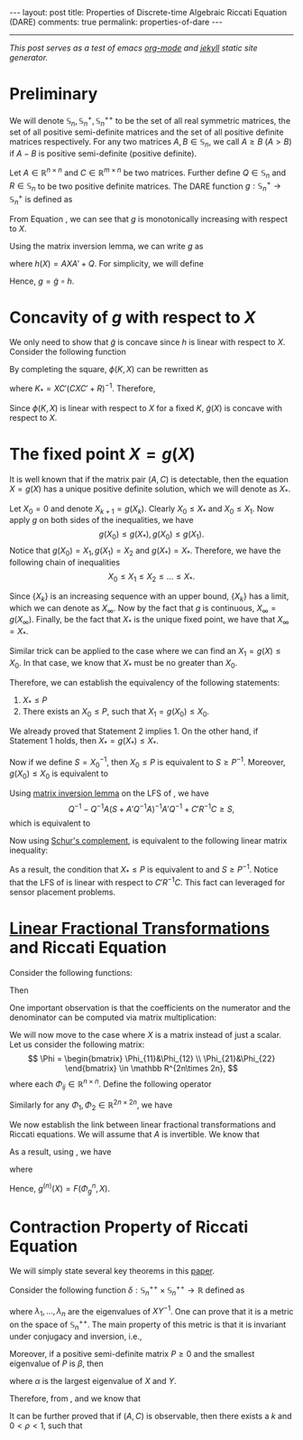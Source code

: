 #+OPTIONS:   H:4 num:nil toc:nil author:nil timestamp:nil tex:t 
#+BEGIN_HTML
---
layout: post
title: Properties of Discrete-time Algebraic Riccati Equation (DARE)
comments: true
permalink: properties-of-dare
---
#+END_HTML
-----
/This post serves as a test of emacs [[http://orgmode.org/][org-mode]] and [[http://jekyllrb.com/][jekyll]] static site generator./

* Preliminary
  We will denote $\mathbb S_n,\,\mathbb S_n^+,\mathbb S_n^{++}$ to be the set of all real symmetric matrices, the set of all positive semi-definite matrices and the set of all positive definite matrices respectively. For any two matrices $A,\,B\in \mathbb S_n$, we call $A \geq B$ ($A > B$) if $A - B$ is positive semi-definite (positive definite). 
  
  Let $A\in \mathbb R^{n\times n}$ and $C \in \mathbb R^{m\times n}$ be two matrices. Further define $Q \in \mathbb S_n$ and $R\in\mathbb S_n$ to be two positive definite matrices. The DARE function $g: \mathbb S_n^+\rightarrow\mathbb S_n^+$ is defined as
  \begin{equation}
  \label{eq:riccati1}
  g(X) \triangleq \left[\left(A X A' + Q\right)^{-1} + C'R^{-1}C\right]^{-1}.
  \end{equation}
  
  From Equation \eqref{eq:riccati1}, we can see that $g$ is monotonically increasing with respect to $X$. 
  
  Using the matrix inversion lemma, we can write $g$ as
  \begin{equation}
  \label{eq:riccati2}
  g(X) = h(X) - h(X) C' \left(C h(X) C'+R\right)^{-1}Ch(X),
  \end{equation}
  where $h(X) = AXA' + Q$. For simplicity, we will define
  \begin{equation}
  \tilde g(X) = X - X C' \left(C X C'+R\right)^{-1}CX.
  \end{equation}
  Hence, $g = \tilde g \circ h$.
  
* Concavity of $g$ with respect to $X$
  
  We only need to show that $\tilde g$ is concave since $h$ is linear with respect to $X$. Consider the following function
  \begin{align}
  \label{eq:linear}
  \phi (K,X) &\triangleq (I-KC) X (I-KC)' + KRK'\\
  & = X - KCX - XC'K' + K(CXC'+R)K'.
  \end{align}
  
  By completing the square, $\phi(K,X)$ can be rewritten as
  \begin{equation}
  \label{eq:linear2}
  \phi(K,X) = \tilde g(X) + (K-K_*) (CXC'+R)^{-1}(K-K_*)',
  \end{equation}
  where $K_* = XC'(CXC'+R)^{-1}$. Therefore,
  \begin{align}
  \label{eq:riccatilinear}
  \tilde g(X) = \min_{K} \phi(K,X).
  \end{align}
  Since $\phi(K,X)$ is linear with respect to $X$ for a fixed $K$, $\tilde g(X)$ is concave with respect to $X$.
  
* The fixed point $X = g(X)$
  
  It is well known that if the matrix pair $(A,C)$ is detectable, then the equation $X = g(X)$ has a unique positive definite solution, which we will denote as $X_*$.
  
  Let $X_0 = 0$ and denote $X_{k+1} = g(X_k)$. Clearly $X_0 \leq X_*$ and $X_0 \leq X_1$. Now apply $g$ on both sides of the inequalities, we have
  \[
  g(X_0) \leq g(X_*),\,g(X_0)\leq g(X_1).
  \]
  Notice that $g(X_0) = X_1,\,g(X_1) = X_2$ and $g(X_*) = X_*$. Therefore, we have the following chain of inequalities
  \[
  X_0 \leq X_1 \leq X_2 \leq \dots \leq X_*.
  \]
  
  Since $\{X_k\}$ is an increasing sequence with an upper bound, $\{X_k\}$ has a limit, which we can denote as $X_\infty$. Now by the fact that $g$ is continuous, $X_\infty = g(X_\infty)$. Finally, be the fact that $X_*$ is the unique fixed point, we have that $X_\infty  = X_*$.
  
  Similar trick can be applied to the case where we can find an $X_1 = g(X) \leq X_0$. In that case, we know that $X_*$ must be no greater than $X_0$.
  
  Therefore, we can establish the equivalency of the following statements:
  
1) $X_* \leq P$
2) There exists an $X_0 \leq P$, such that $X_1 = g(X_0) \leq X_0$.
   
We already proved that Statement 2 implies 1. On the other hand, if Statement 1 holds, then $X_* = g(X_*)\leq X_*$.

Now if we define $S = X_0^{-1}$, then $X_0 \leq P$ is equivalent to $S \geq P^{-1}$. Moreover, $g(X_0)\leq X_0$ is equivalent to
\begin{align}
\label{eq:fixpointequivalence}
(A X A' + Q)^{-1} + C'R^{-1}C \geq S
\end{align}
Using [[https://en.wikipedia.org/wiki/Woodbury_matrix_identity][matrix inversion lemma]] on the LFS of \eqref{eq:fixpointequivalence}, we have
\[
Q^{-1} - Q^{-1}A(S + A'Q^{-1}A)^{-1}A'Q^{-1} + C'R^{-1}C\geq S,
\]
which is equivalent to
\begin{align}
\label{eq:fixpointequivalence2}
Q^{-1} - S + C'R^{-1}C \geq Q^{-1}A(S + A'Q^{-1}A)^{-1}A'Q^{-1}.
\end{align}
Now using [[https://en.wikipedia.org/wiki/Schur_complement][Schur's complement]], \eqref{eq:fixpointequivalence2} is equivalent to the following linear matrix inequality:
\begin{align}
\label{eq:lmi}
\begin{bmatrix}
Q^{-1} - S + C'R^{-1}C&Q^{-1}A\\
A'Q^{-1}& S+A'Q^{-1}A
\end{bmatrix} \geq 0.
\end{align}
As a result, the condition that $X_* \leq P$ is equivalent to \eqref{eq:lmi} and $S\geq P^{-1}$. Notice that the LFS of \eqref{eq:lmi} is linear with respect to $C'R^{-1}C$. This fact can leveraged for sensor placement problems.
* [[https://en.wikipedia.org/wiki/Homography#Homographies_of_a_projective_line][Linear Fractional Transformations]] and Riccati Equation
  
  Consider the following functions: 
  \begin{align}
  \label{eq:linearfractional}
  f_1(x) = \frac{a_1x+b_1}{c_1x+d_1}, f_2(x) = \frac{a_2x+b_2}{c_2x+d_2}.
  \end{align}
  Then 
  \begin{align}
  \label{eq:linearfractionalcomposition}
  f_1(f_2(x)) &= \frac{a_1 \frac{a_2x+b_2}{c_2x+d_2} + b_1}{c_1 \frac{a_2x+b_2}{c_2x+d_2} + d_1}\\
  &=\frac{(a_1a_2+b_1c_2)x + a_1b_2 + b_1d_2}{(c_1a_2+d_1c_2)x + c_1b_2 + d_1d_2}.
  \end{align}
  One important observation is that the coefficients on the numerator and the denominator can be computed via matrix multiplication:
  \begin{align}
  \begin{bmatrix}
  a_1&b_1\\
  c_1&d_1
  \end{bmatrix}\times\begin{bmatrix}
  a_2&b_2\\
  c_2&d_2
  \end{bmatrix} = \begin{bmatrix}
  a_1a_2+b_1c_2&a_1b_2+b_1d_2\\
  c_1a_2+d_1c_2&c_1b_2+d_1d_2
  \end{bmatrix}.
  \end{align}

  We will now move to the case where $X$ is a matrix instead of just a scalar. Let us consider the following matrix:
  \[
  \Phi =  \begin{bmatrix}
  \Phi_{11}&\Phi_{12} \\
  \Phi_{21}&\Phi_{22} 
  \end{bmatrix} \in \mathbb R^{2n\times 2n},
  \]
  where each $\Phi_{ij}\in \mathbb R^{n\times n}$. Define the following operator
  \begin{align}
  \label{eq:homographic}
  F(\Phi,X) \triangleq (\Phi_{11}X+\Phi_{12})(\Phi_{21}X+\Phi_{22})^{-1}.
  \end{align}
  Similarly for any $\Phi_1,\,\Phi_2 \in \mathbb R^{2n\times 2n}$, we have
  \begin{align}
  \label{eq:homographiccomposition}
  F(\Phi_1,F(\Phi_2,X)) = F(\Phi_1\Phi_2,X).
  \end{align}

  We now establish the link between linear fractional transformations and Riccati equations. We will assume that $A$ is invertible. We know that

  \begin{align}
  \label{eq:riccatidecompose1}
   AXA' &= F\left(\begin{bmatrix}
A & 0\\
0 & (A')^{-1}
\end{bmatrix}, X\right),\\
  \label{eq:riccatidecompose2}
(X + Q)^{-1} &= F\left(\begin{bmatrix}
0 & I\\
I & Q 
\end{bmatrix}, X\right),\\
  \label{eq:riccatidecompose3}
(X + C'R^{-1}C)^{-1} &= F\left(\begin{bmatrix}
0 & I\\
I & C'R^{-1}C 
\end{bmatrix}, X\right).
  \end{align}

As a result, using \eqref{eq:homographiccomposition}, we have
  \begin{align}
  \label{eq:riccatihomo}
  g(X) = F(\Phi_g,X),
  \end{align}
  where
  \begin{align}
  \label{eq:Phimatrixg}
  \Phi_g \triangleq \begin{bmatrix}
  A&Q(A')^{-1} \\
  C^TR^{-1}CA&(I+C^TR^{-1}CQ)(A')^{-1} \end{bmatrix}.
  \end{align}
  Hence, $g^{(n)}(X) = F(\Phi_g^n,X)$. 

* Contraction Property of Riccati Equation
  We will simply state several key theorems in this [[http://epubs.siam.org/doi/abs/10.1137/0331041][paper]].

  Consider the following function $\delta: \mathbb S_n^{++}\times \mathbb S_n^{++}\rightarrow \mathbb R$ defined as
  \begin{align}
  \label{eq:metric}
  \delta(X,Y) = \sqrt{\sum_{i=1}^n \left(\log \lambda_i\right)^2},
  \end{align}
  where $\lambda_1,\dots,\lambda_n$ are the eigenvalues of $XY^{-1}$. One can prove that it is a metric on the space of $\mathbb S_n^{++}$. The main property of this metric is that it is invariant under conjugacy and inversion, i.e.,
  \begin{align}
  \label{eq:invariance}
  \delta(X^{-1},Y^{-1}) =\delta(X,Y) = \delta (AXA',AYA').
  \end{align}

  Moreover, if a positive semi-definite matrix $P \geq 0$ and the smallest eigenvalue of $P$ is $\beta$, then
  \begin{align}
  \label{eq:contraction}
  \delta(X+P,Y+P)\leq \frac{\alpha}{\alpha+\beta}\delta(X,Y) \leq \delta(X,Y).
  \end{align}
  where $\alpha$ is the largest eigenvalue of $X$ and $Y$.

  Therefore, from \eqref{eq:riccatidecompose1}, \eqref{eq:riccatidecompose2} and \eqref{eq:riccatidecompose3} we know that
  \begin{align}
  \label{eq:riccaticontraction}
  \delta(g(X),g(Y))\leq \delta(X,Y). 
  \end{align} 

  It can be further proved that if $(A,C)$ is observable, then there exists a $k$ and $0 < \rho < 1$, such that
  \begin{align}
  \label{eq:riccaticontraction2}
  \delta(g^{(k)}(X),g^{(k)}(Y))\leq\rho \delta(X,Y). 
  \end{align} 
